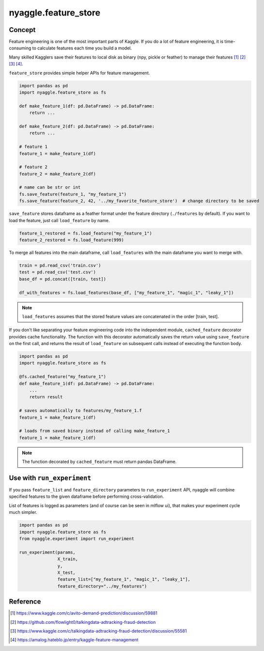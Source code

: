 nyaggle.feature_store
==================================

Concept
-------------------------------

Feature engineering is one of the most important parts of Kaggle.
If you do a lot of feature engineering, it is time-consuming to calculate
features each time you build a model.

Many skilled Kagglers save their features to local disk as binary (npy, pickle or feather)
to manage their features [1]_ [2]_ [3]_ [4]_.

``feature_store`` provides simple helper APIs for feature management.


.. code-block:: python

  import pandas as pd
  import nyaggle.feature_store as fs

  def make_feature_1(df: pd.DataFrame) -> pd.DataFrame:
      return ...

  def make_feature_2(df: pd.DataFrame) -> pd.DataFrame:
      return ...

  # feature 1
  feature_1 = make_feature_1(df)

  # feature 2
  feature_2 = make_feature_2(df)

  # name can be str or int
  fs.save_feature(feature_1, "my_feature_1")
  fs.save_feature(feature_2, 42, '../my_favorite_feature_store')  # change directory to be saved


``save_feature`` stores dataframe as a feather format under the feature directory (``./features`` by default).
If you want to load the feature, just call ``load_feature`` by name.

.. code-block:: python

  feature_1_restored = fs.load_feature("my_feature_1")
  feature_2_restored = fs.load_feature(999)


To merge all features into the main dataframe, call ``load_features`` with the main dataframe you want to merge with.


.. code-block:: python

  train = pd.read_csv('train.csv')
  test = pd.read_csv('test.csv')
  base_df = pd.concat([train, test])

  df_with_features = fs.load_features(base_df, ["my_feature_1", "magic_1", "leaky_1"])


.. note::
  ``load_features`` assumes that the stored feature values are concatenated in the
  order [train, test].


If you don't like separating your feature engineering code into the independent module,
``cached_feature`` decorator provides cache functionality.
The function with this decorator automatically saves the return value using ``save_feature`` on the first call,
and returns the result of ``load_feature`` on subsequent calls instead of executing the function body.

.. code-block:: python

  import pandas as pd
  import nyaggle.feature_store as fs

  @fs.cached_feature("my_feature_1")
  def make_feature_1(df: pd.DataFrame) -> pd.DataFrame:
      ...
      return result

  # saves automatically to features/my_feature_1.f
  feature_1 = make_feature_1(df)

  # loads from saved binary instead of calling make_feature_1
  feature_1 = make_feature_1(df)


.. note::
  The function decorated by ``cached_feature`` must return pandas DataFrame.


Use with ``run_experiment``
-------------------------------

If you pass ``feature_list`` and ``feature_directory`` parameters to ``run_experiment`` API,
nyaggle will combine specified features to the given dataframe before performing cross-validation.

List of features is logged as parameters (and of course can be seen in mlflow ui),
that makes your experiment cycle much simpler.

.. code-block:: python

  import pandas as pd
  import nyaggle.feature_store as fs
  from nyaggle.experiment import run_experiment

  run_experiment(params,
                 X_train,
                 y,
                 X_test,
                 feature_list=["my_feature_1", "magic_1", "leaky_1"],
                 feature_directory="../my_features")




Reference
-------------------------------


.. [1] https://www.kaggle.com/c/avito-demand-prediction/discussion/59881
.. [2] https://github.com/flowlight0/talkingdata-adtracking-fraud-detection
.. [3] https://www.kaggle.com/c/talkingdata-adtracking-fraud-detection/discussion/55581
.. [4] https://amalog.hateblo.jp/entry/kaggle-feature-management
